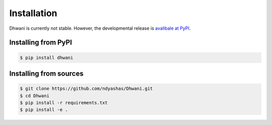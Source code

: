 .. installation:

Installation
============

Dhwani is currently not stable. However, the developmental release is `avalibale at PyPI <https://pypi.org/project/dhwani/>`_.

Installing from PyPI
----------------------------

.. code-block:: bash

   $ pip install dhwani

Installing from sources
----------------------------

.. code-block:: bash

   $ git clone https://github.com/ndyashas/Dhwani.git
   $ cd Dhwani
   $ pip install -r requirements.txt
   $ pip install -e .
